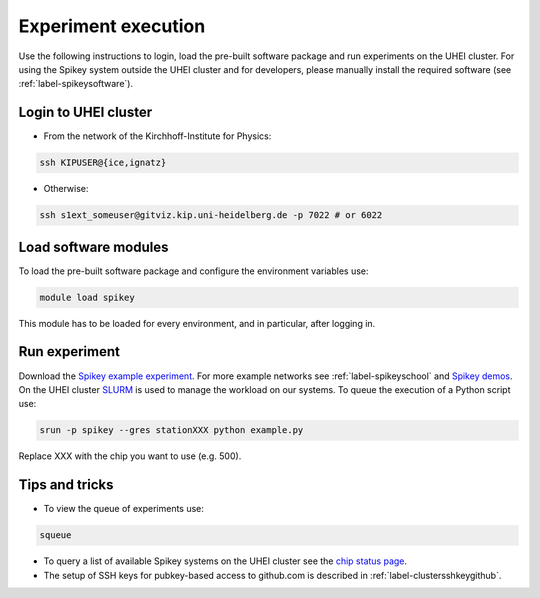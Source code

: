 Experiment execution
====================

Use the following instructions to login, load the pre-built software package and run experiments on the UHEI cluster.
For using the Spikey system outside the UHEI cluster and for developers, please manually install the required software (see :ref:`label-spikeysoftware`).


.. _label-clusterlogin:

Login to UHEI cluster
---------------------

* From the network of the Kirchhoff-Institute for Physics:

.. code-block:: bash

  ssh KIPUSER@{ice,ignatz}

* Otherwise:

.. code-block:: bash

  ssh s1ext_someuser@gitviz.kip.uni-heidelberg.de -p 7022 # or 6022


.. _label-softwaremodule:

Load software modules
---------------------

To load the pre-built software package and configure the environment variables use:

.. code-block:: bash

  module load spikey

This module has to be loaded for every environment, and in particular, after logging in.


.. _label-expexec:

Run experiment
--------------

Download the `Spikey example experiment <https://github.com/electronicvisions/spikey_demo/blob/master/networks/example.py>`_.
For more example networks see :ref:`label-spikeyschool` and `Spikey demos <https://github.com/electronicvisions/spikey_demo/blob/master/networks>`_.
On the UHEI cluster `SLURM <http://slurm.schedmd.com/>`_ is used to manage the workload on our systems.
To queue the execution of a Python script use:

.. code-block:: bash

  srun -p spikey --gres stationXXX python example.py

Replace XXX with the chip you want to use (e.g. 500).


Tips and tricks
---------------

* To view the queue of experiments use:

.. code-block:: bash

  squeue

* To query a list of available Spikey systems on the UHEI cluster see the `chip status page <https://gitviz.kip.uni-heidelberg.de:8443/view/spikey/job/hw_spikey_chipstatus_all/>`_.

* The setup of SSH keys for pubkey-based access to github.com is described in :ref:`label-clustersshkeygithub`.
